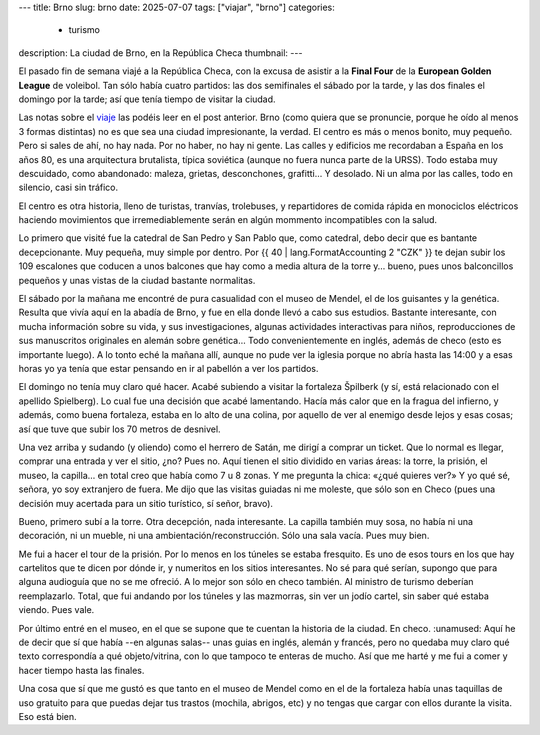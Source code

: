---
title: Brno
slug: brno
date: 2025-07-07
tags: ["viajar", "brno"]
categories:
  - turismo
description: La ciudad de Brno, en la República Checa
thumbnail:
---

El pasado fin de semana viajé a la República Checa, con la excusa de
asistir a la **Final Four** de la **European Golden League** de
voleibol. Tan sólo había cuatro partidos: las dos semifinales el
sábado por la tarde, y las dos finales el domingo por la tarde; así
que tenía tiempo de visitar la ciudad.

.. TEASER_END

Las notas sobre el viaje_ las podéis leer en el post anterior. Brno
(como quiera que se pronuncie, porque he oído al menos 3 formas
distintas) no es que sea una ciudad impresionante, la verdad. El
centro es más o menos bonito, muy pequeño. Pero si sales de ahí, no
hay nada. Por no haber, no hay ni gente. Las calles y edificios me
recordaban a España en los años 80, es una arquitectura brutalista,
típica soviética (aunque no fuera nunca parte de la URSS). Todo estaba
muy descuidado, como abandonado: maleza, grietas, desconchones,
grafitti… Y desolado. Ni un alma por las calles, todo en silencio,
casi sin tráfico.

El centro es otra historia, lleno de turistas, tranvías, trolebuses, y
repartidores de comida rápida en monociclos eléctricos haciendo
movimientos que irremediablemente serán en algún mommento
incompatibles con la salud.

Lo primero que visité fue la catedral de San Pedro y San Pablo que,
como catedral, debo decir que es bantante decepcionante. Muy pequeña,
muy simple por dentro. Por {{ 40 | lang.FormatAccounting 2 "CZK" }}  te dejan subir los 109 escalones que
coducen a unos balcones que hay como a media altura de la torre y…
bueno, pues unos balconcillos pequeños y unas vistas de la ciudad bastante
normalitas.

El sábado por la mañana me encontré de pura casualidad con el museo de
Mendel, el de los guisantes y la genética. Resulta que vivía aquí en
la abadía de Brno, y fue en ella donde llevó a cabo sus
estudios. Bastante interesante, con mucha información sobre su vida, y
sus investigaciones, algunas actividades interactivas para niños,
reproducciones de sus manuscritos originales en alemán sobre genética…
Todo convenientemente en inglés, además de checo (esto es importante
luego). A lo tonto eché la mañana allí, aunque no pude ver la iglesia
porque no abría hasta las 14:00 y a esas horas yo ya tenía que estar
pensando en ir al pabellón a ver los partidos.

El domingo no tenía muy claro qué hacer. Acabé subiendo a visitar la
fortaleza Špilberk (y sí, está relacionado con el apellido
Spielberg). Lo cual fue una decisión que acabé lamentando. Hacía más
calor que en la fragua del infierno, y además, como buena fortaleza,
estaba en lo alto de una colina, por aquello de ver al enemigo desde
lejos y esas cosas; así que tuve que subir los 70 metros de desnivel.

Una vez arriba y sudando (y oliendo) como el herrero de Satán, me
dirigí a comprar un ticket. Que lo normal es llegar, comprar una
entrada y ver el sitio, ¿no? Pues no. Aquí tienen el sitio dividido en
varias áreas: la torre, la prisión, el museo, la capilla… en total
creo que había como 7 u 8 zonas. Y me pregunta la chica: «¿qué quieres
ver?» Y yo qué sé, señora, yo soy extranjero de fuera. Me dijo que las
visitas guiadas ni me moleste, que sólo son en Checo (pues una
decisión muy acertada para un sitio turístico, sí señor, bravo).

Bueno, primero subí a la torre. Otra decepción, nada interesante. La
capilla también muy sosa, no había ni una decoración, ni un mueble, ni
una ambientación/reconstrucción. Sólo una sala vacía. Pues muy bien.

Me fui a hacer el tour de la prisión. Por lo menos en los túneles se
estaba fresquito. Es uno de esos tours en los que hay cartelitos que
te dicen por dónde ir, y numeritos en los sitios interesantes. No sé
para qué serían, supongo que para alguna audioguía que no se me
ofreció. A lo mejor son sólo en checo también. Al ministro de turismo
deberían reemplazarlo. Total, que fui andando por los túneles y las
mazmorras, sin ver un jodío cartel, sin saber qué estaba viendo. Pues
vale.

Por último entré en el museo, en el que se supone que te cuentan la
historia de la ciudad. En checo. :unamused: Aquí he de decir que sí
que había --en algunas salas-- unas guias en inglés, alemán y francés,
pero no quedaba muy claro qué texto correspondía a qué objeto/vitrina,
con lo que tampoco te enteras de mucho. Así que me harté y me fui a
comer y hacer tiempo hasta las finales.

Una cosa que sí que me gustó es que tanto en el museo de Mendel como
en el de la fortaleza había unas taquillas de uso gratuito para que
puedas dejar tus trastos (mochila, abrigos, etc) y no tengas que
cargar con ellos durante la visita. Eso está bien.






.. _viaje: /posts/viajar
